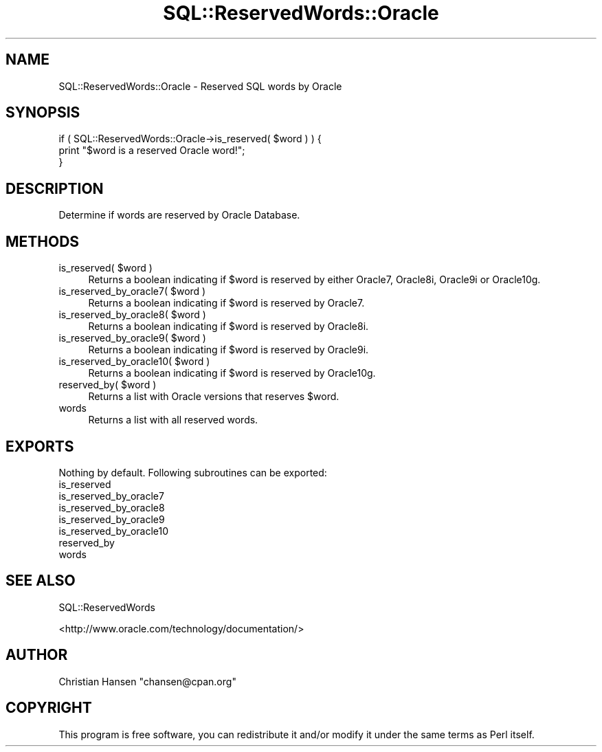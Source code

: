 .\" Automatically generated by Pod::Man 2.23 (Pod::Simple 3.14)
.\"
.\" Standard preamble:
.\" ========================================================================
.de Sp \" Vertical space (when we can't use .PP)
.if t .sp .5v
.if n .sp
..
.de Vb \" Begin verbatim text
.ft CW
.nf
.ne \\$1
..
.de Ve \" End verbatim text
.ft R
.fi
..
.\" Set up some character translations and predefined strings.  \*(-- will
.\" give an unbreakable dash, \*(PI will give pi, \*(L" will give a left
.\" double quote, and \*(R" will give a right double quote.  \*(C+ will
.\" give a nicer C++.  Capital omega is used to do unbreakable dashes and
.\" therefore won't be available.  \*(C` and \*(C' expand to `' in nroff,
.\" nothing in troff, for use with C<>.
.tr \(*W-
.ds C+ C\v'-.1v'\h'-1p'\s-2+\h'-1p'+\s0\v'.1v'\h'-1p'
.ie n \{\
.    ds -- \(*W-
.    ds PI pi
.    if (\n(.H=4u)&(1m=24u) .ds -- \(*W\h'-12u'\(*W\h'-12u'-\" diablo 10 pitch
.    if (\n(.H=4u)&(1m=20u) .ds -- \(*W\h'-12u'\(*W\h'-8u'-\"  diablo 12 pitch
.    ds L" ""
.    ds R" ""
.    ds C` ""
.    ds C' ""
'br\}
.el\{\
.    ds -- \|\(em\|
.    ds PI \(*p
.    ds L" ``
.    ds R" ''
'br\}
.\"
.\" Escape single quotes in literal strings from groff's Unicode transform.
.ie \n(.g .ds Aq \(aq
.el       .ds Aq '
.\"
.\" If the F register is turned on, we'll generate index entries on stderr for
.\" titles (.TH), headers (.SH), subsections (.SS), items (.Ip), and index
.\" entries marked with X<> in POD.  Of course, you'll have to process the
.\" output yourself in some meaningful fashion.
.ie \nF \{\
.    de IX
.    tm Index:\\$1\t\\n%\t"\\$2"
..
.    nr % 0
.    rr F
.\}
.el \{\
.    de IX
..
.\}
.\"
.\" Accent mark definitions (@(#)ms.acc 1.5 88/02/08 SMI; from UCB 4.2).
.\" Fear.  Run.  Save yourself.  No user-serviceable parts.
.    \" fudge factors for nroff and troff
.if n \{\
.    ds #H 0
.    ds #V .8m
.    ds #F .3m
.    ds #[ \f1
.    ds #] \fP
.\}
.if t \{\
.    ds #H ((1u-(\\\\n(.fu%2u))*.13m)
.    ds #V .6m
.    ds #F 0
.    ds #[ \&
.    ds #] \&
.\}
.    \" simple accents for nroff and troff
.if n \{\
.    ds ' \&
.    ds ` \&
.    ds ^ \&
.    ds , \&
.    ds ~ ~
.    ds /
.\}
.if t \{\
.    ds ' \\k:\h'-(\\n(.wu*8/10-\*(#H)'\'\h"|\\n:u"
.    ds ` \\k:\h'-(\\n(.wu*8/10-\*(#H)'\`\h'|\\n:u'
.    ds ^ \\k:\h'-(\\n(.wu*10/11-\*(#H)'^\h'|\\n:u'
.    ds , \\k:\h'-(\\n(.wu*8/10)',\h'|\\n:u'
.    ds ~ \\k:\h'-(\\n(.wu-\*(#H-.1m)'~\h'|\\n:u'
.    ds / \\k:\h'-(\\n(.wu*8/10-\*(#H)'\z\(sl\h'|\\n:u'
.\}
.    \" troff and (daisy-wheel) nroff accents
.ds : \\k:\h'-(\\n(.wu*8/10-\*(#H+.1m+\*(#F)'\v'-\*(#V'\z.\h'.2m+\*(#F'.\h'|\\n:u'\v'\*(#V'
.ds 8 \h'\*(#H'\(*b\h'-\*(#H'
.ds o \\k:\h'-(\\n(.wu+\w'\(de'u-\*(#H)/2u'\v'-.3n'\*(#[\z\(de\v'.3n'\h'|\\n:u'\*(#]
.ds d- \h'\*(#H'\(pd\h'-\w'~'u'\v'-.25m'\f2\(hy\fP\v'.25m'\h'-\*(#H'
.ds D- D\\k:\h'-\w'D'u'\v'-.11m'\z\(hy\v'.11m'\h'|\\n:u'
.ds th \*(#[\v'.3m'\s+1I\s-1\v'-.3m'\h'-(\w'I'u*2/3)'\s-1o\s+1\*(#]
.ds Th \*(#[\s+2I\s-2\h'-\w'I'u*3/5'\v'-.3m'o\v'.3m'\*(#]
.ds ae a\h'-(\w'a'u*4/10)'e
.ds Ae A\h'-(\w'A'u*4/10)'E
.    \" corrections for vroff
.if v .ds ~ \\k:\h'-(\\n(.wu*9/10-\*(#H)'\s-2\u~\d\s+2\h'|\\n:u'
.if v .ds ^ \\k:\h'-(\\n(.wu*10/11-\*(#H)'\v'-.4m'^\v'.4m'\h'|\\n:u'
.    \" for low resolution devices (crt and lpr)
.if \n(.H>23 .if \n(.V>19 \
\{\
.    ds : e
.    ds 8 ss
.    ds o a
.    ds d- d\h'-1'\(ga
.    ds D- D\h'-1'\(hy
.    ds th \o'bp'
.    ds Th \o'LP'
.    ds ae ae
.    ds Ae AE
.\}
.rm #[ #] #H #V #F C
.\" ========================================================================
.\"
.IX Title "SQL::ReservedWords::Oracle 3"
.TH SQL::ReservedWords::Oracle 3 "2011-04-14" "perl v5.12.3" "User Contributed Perl Documentation"
.\" For nroff, turn off justification.  Always turn off hyphenation; it makes
.\" way too many mistakes in technical documents.
.if n .ad l
.nh
.SH "NAME"
SQL::ReservedWords::Oracle \- Reserved SQL words by Oracle
.SH "SYNOPSIS"
.IX Header "SYNOPSIS"
.Vb 3
\&   if ( SQL::ReservedWords::Oracle\->is_reserved( $word ) ) {
\&       print "$word is a reserved Oracle word!";
\&   }
.Ve
.SH "DESCRIPTION"
.IX Header "DESCRIPTION"
Determine if words are reserved by Oracle Database.
.SH "METHODS"
.IX Header "METHODS"
.ie n .IP "is_reserved( $word )" 4
.el .IP "is_reserved( \f(CW$word\fR )" 4
.IX Item "is_reserved( $word )"
Returns a boolean indicating if \f(CW$word\fR is reserved by either Oracle7, 
Oracle8i, Oracle9i or Oracle10g.
.ie n .IP "is_reserved_by_oracle7( $word )" 4
.el .IP "is_reserved_by_oracle7( \f(CW$word\fR )" 4
.IX Item "is_reserved_by_oracle7( $word )"
Returns a boolean indicating if \f(CW$word\fR is reserved by Oracle7.
.ie n .IP "is_reserved_by_oracle8( $word )" 4
.el .IP "is_reserved_by_oracle8( \f(CW$word\fR )" 4
.IX Item "is_reserved_by_oracle8( $word )"
Returns a boolean indicating if \f(CW$word\fR is reserved by Oracle8i.
.ie n .IP "is_reserved_by_oracle9( $word )" 4
.el .IP "is_reserved_by_oracle9( \f(CW$word\fR )" 4
.IX Item "is_reserved_by_oracle9( $word )"
Returns a boolean indicating if \f(CW$word\fR is reserved by Oracle9i.
.ie n .IP "is_reserved_by_oracle10( $word )" 4
.el .IP "is_reserved_by_oracle10( \f(CW$word\fR )" 4
.IX Item "is_reserved_by_oracle10( $word )"
Returns a boolean indicating if \f(CW$word\fR is reserved by Oracle10g.
.ie n .IP "reserved_by( $word )" 4
.el .IP "reserved_by( \f(CW$word\fR )" 4
.IX Item "reserved_by( $word )"
Returns a list with Oracle versions that reserves \f(CW$word\fR.
.IP "words" 4
.IX Item "words"
Returns a list with all reserved words.
.SH "EXPORTS"
.IX Header "EXPORTS"
Nothing by default. Following subroutines can be exported:
.IP "is_reserved" 4
.IX Item "is_reserved"
.PD 0
.IP "is_reserved_by_oracle7" 4
.IX Item "is_reserved_by_oracle7"
.IP "is_reserved_by_oracle8" 4
.IX Item "is_reserved_by_oracle8"
.IP "is_reserved_by_oracle9" 4
.IX Item "is_reserved_by_oracle9"
.IP "is_reserved_by_oracle10" 4
.IX Item "is_reserved_by_oracle10"
.IP "reserved_by" 4
.IX Item "reserved_by"
.IP "words" 4
.IX Item "words"
.PD
.SH "SEE ALSO"
.IX Header "SEE ALSO"
SQL::ReservedWords
.PP
<http://www.oracle.com/technology/documentation/>
.SH "AUTHOR"
.IX Header "AUTHOR"
Christian Hansen \f(CW\*(C`chansen@cpan.org\*(C'\fR
.SH "COPYRIGHT"
.IX Header "COPYRIGHT"
This program is free software, you can redistribute it and/or modify
it under the same terms as Perl itself.
